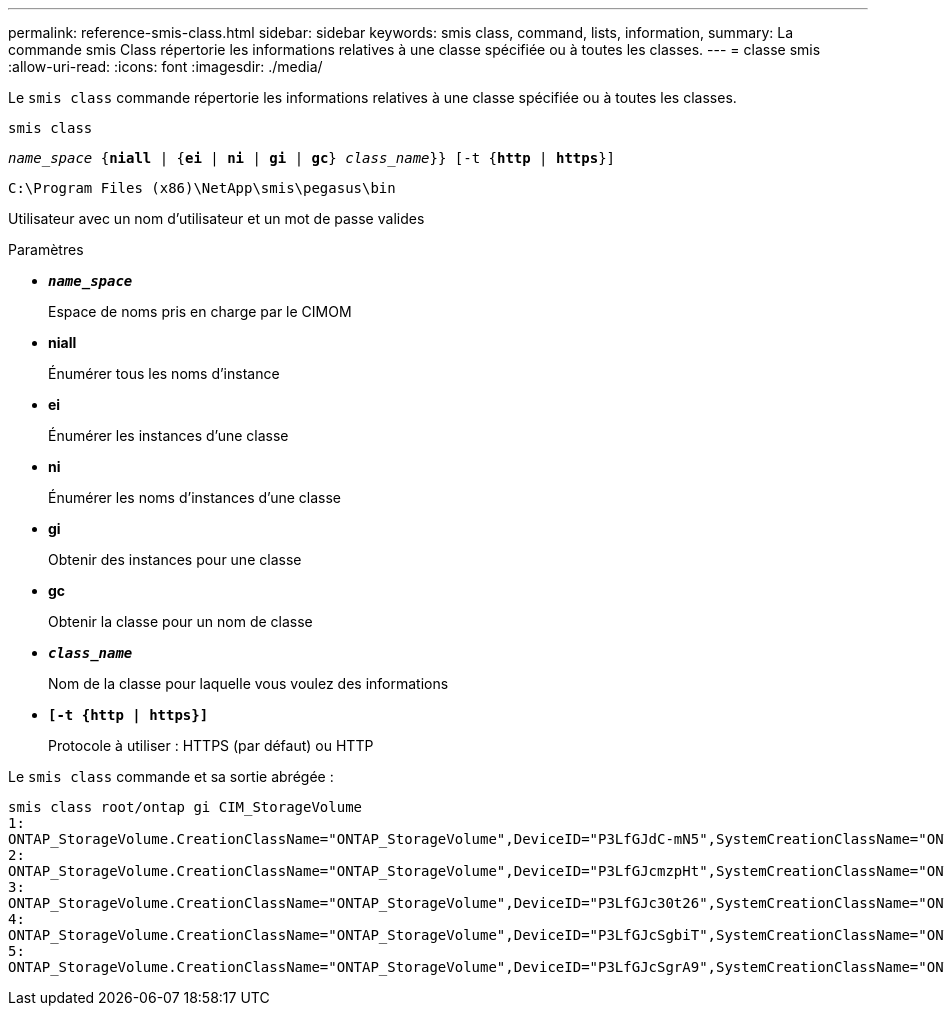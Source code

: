 ---
permalink: reference-smis-class.html 
sidebar: sidebar 
keywords: smis class, command, lists, information, 
summary: La commande smis Class répertorie les informations relatives à une classe spécifiée ou à toutes les classes. 
---
= classe smis
:allow-uri-read: 
:icons: font
:imagesdir: ./media/


[role="lead"]
Le `smis class` commande répertorie les informations relatives à une classe spécifiée ou à toutes les classes.

`smis class`

`_name_space_ {*niall*  | {*ei* | *ni* | *gi* | *gc*} _class_name_}} [-t {*http* | *https*}]`

`C:\Program Files (x86)\NetApp\smis\pegasus\bin`

Utilisateur avec un nom d'utilisateur et un mot de passe valides

.Paramètres
* `*_name_space_*`
+
Espace de noms pris en charge par le CIMOM

* *niall*
+
Énumérer tous les noms d'instance

* *ei*
+
Énumérer les instances d'une classe

* *ni*
+
Énumérer les noms d'instances d'une classe

* *gi*
+
Obtenir des instances pour une classe

* *gc*
+
Obtenir la classe pour un nom de classe

* `*_class_name_*`
+
Nom de la classe pour laquelle vous voulez des informations

* `*[-t {http | https}]*`
+
Protocole à utiliser : HTTPS (par défaut) ou HTTP



Le `smis class` commande et sa sortie abrégée :

[listing]
----
smis class root/ontap gi CIM_StorageVolume
1:
ONTAP_StorageVolume.CreationClassName="ONTAP_StorageVolume",DeviceID="P3LfGJdC-mN5",SystemCreationClassName="ONTAP_StorageSystem",SystemName="ONTAP:0135027815"
2:
ONTAP_StorageVolume.CreationClassName="ONTAP_StorageVolume",DeviceID="P3LfGJcmzpHt",SystemCreationClassName="ONTAP_StorageSystem",SystemName="ONTAP:0135027815"
3:
ONTAP_StorageVolume.CreationClassName="ONTAP_StorageVolume",DeviceID="P3LfGJc30t26",SystemCreationClassName="ONTAP_StorageSystem",SystemName="ONTAP:0135027815"
4:
ONTAP_StorageVolume.CreationClassName="ONTAP_StorageVolume",DeviceID="P3LfGJcSgbiT",SystemCreationClassName="ONTAP_StorageSystem",SystemName="ONTAP:0135027815"
5:
ONTAP_StorageVolume.CreationClassName="ONTAP_StorageVolume",DeviceID="P3LfGJcSgrA9",SystemCreationClassName="ONTAP_StorageSystem",SystemName="ONTAP:0135027815"
----